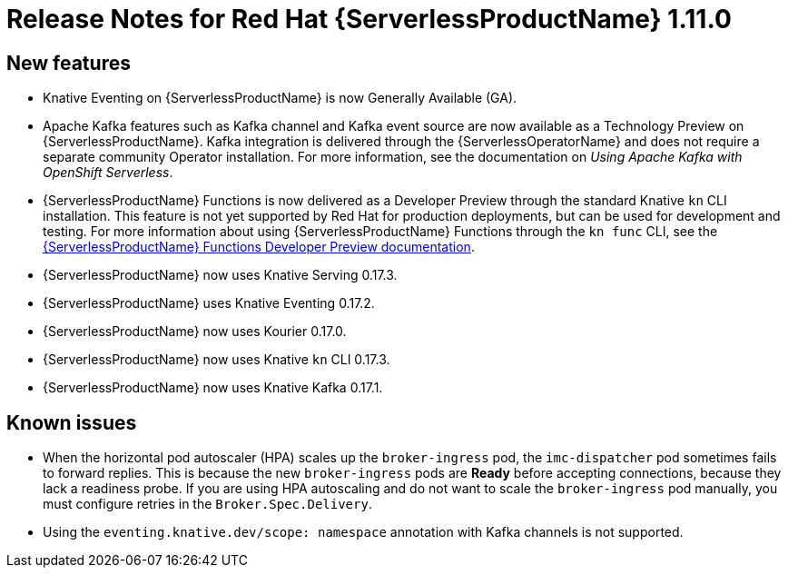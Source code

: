 // Module included in the following assemblies:
//
// * serverless/release-notes.adoc

[id="serverless-rn-1-11-0_{context}"]

= Release Notes for Red Hat {ServerlessProductName} 1.11.0

[id="new-features-1-11-0_{context}"]
== New features

* Knative Eventing on {ServerlessProductName} is now Generally Available (GA).
* Apache Kafka features such as Kafka channel and Kafka event source are now available as a Technology Preview on {ServerlessProductName}. Kafka integration is delivered through the {ServerlessOperatorName} and does not require a separate community Operator installation. For more information, see the documentation on _Using Apache Kafka with OpenShift Serverless_.
* {ServerlessProductName} Functions is now delivered as a Developer Preview through the standard Knative `kn` CLI installation. This feature is not yet supported by Red Hat for production deployments, but can be used for development and testing. For more information about using {ServerlessProductName} Functions through the `kn func` CLI, see the link:https://openshift-knative.github.io/docs/docs/functions/about-functions.html[{ServerlessProductName} Functions Developer Preview documentation].
* {ServerlessProductName} now uses Knative Serving 0.17.3.
* {ServerlessProductName} uses Knative Eventing 0.17.2.
* {ServerlessProductName} now uses Kourier 0.17.0.
* {ServerlessProductName} now uses Knative `kn` CLI 0.17.3.
* {ServerlessProductName} now uses Knative Kafka 0.17.1.

// [id="fixed-issues-1-11-0_{context}"]
// == Fixed issues

[id="known-issues-1-11-0_{context}"]
== Known issues

* When the horizontal pod autoscaler (HPA) scales up the `broker-ingress` pod, the `imc-dispatcher` pod sometimes fails to forward replies. This is because the new `broker-ingress` pods are *Ready* before accepting connections, because they lack a readiness probe. If you are using HPA autoscaling and do not want to scale the `broker-ingress` pod manually, you must configure retries in the `Broker.Spec.Delivery`.
* Using the `eventing.knative.dev/scope: namespace` annotation with Kafka channels is not supported.
